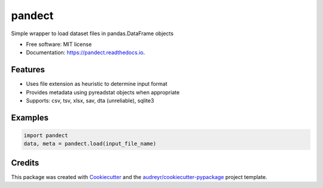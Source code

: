 =======
pandect
=======


.. image:: https://img.shields.io/pypi/v/pandect.svg
        :target: https://pypi.python.org/pypi/pandect

.. image:: https://img.shields.io/travis/datagazing/pandect.svg
        :target: https://travis-ci.com/datagazing/pandect

.. image:: https://readthedocs.org/projects/pandect/badge/?version=latest
        :target: https://pandect.readthedocs.io/en/latest/?version=latest
        :alt: Documentation Status




Simple wrapper to load dataset files in pandas.DataFrame objects


* Free software: MIT license
* Documentation: https://pandect.readthedocs.io.


Features
--------

- Uses file extension as heuristic to determine input format
- Provides metadata using pyreadstat objects when appropriate
- Supports: csv, tsv, xlsx, sav, dta (unreliable), sqlite3 

Examples
--------

.. code-block:: python

  import pandect
  data, meta = pandect.load(input_file_name)

Credits
-------

This package was created with Cookiecutter_ and the `audreyr/cookiecutter-pypackage`_ project template.

.. _Cookiecutter: https://github.com/audreyr/cookiecutter
.. _`audreyr/cookiecutter-pypackage`: https://github.com/audreyr/cookiecutter-pypackage
